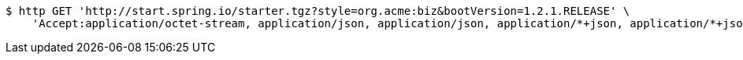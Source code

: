 [source,bash]
----
$ http GET 'http://start.spring.io/starter.tgz?style=org.acme:biz&bootVersion=1.2.1.RELEASE' \
    'Accept:application/octet-stream, application/json, application/json, application/*+json, application/*+json, */*'
----